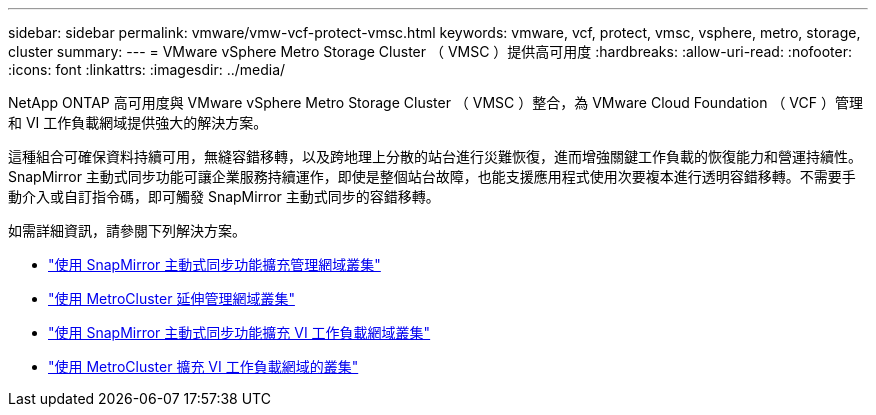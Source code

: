 ---
sidebar: sidebar 
permalink: vmware/vmw-vcf-protect-vmsc.html 
keywords: vmware, vcf, protect, vmsc, vsphere, metro, storage, cluster 
summary:  
---
= VMware vSphere Metro Storage Cluster （ VMSC ）提供高可用度
:hardbreaks:
:allow-uri-read: 
:nofooter: 
:icons: font
:linkattrs: 
:imagesdir: ../media/


[role="lead"]
NetApp ONTAP 高可用度與 VMware vSphere Metro Storage Cluster （ VMSC ）整合，為 VMware Cloud Foundation （ VCF ）管理和 VI 工作負載網域提供強大的解決方案。

這種組合可確保資料持續可用，無縫容錯移轉，以及跨地理上分散的站台進行災難恢復，進而增強關鍵工作負載的恢復能力和營運持續性。SnapMirror 主動式同步功能可讓企業服務持續運作，即使是整個站台故障，也能支援應用程式使用次要複本進行透明容錯移轉。不需要手動介入或自訂指令碼，即可觸發 SnapMirror 主動式同步的容錯移轉。

如需詳細資訊，請參閱下列解決方案。

* link:vmw-vcf-vmsc-mgmt-smas.html["使用 SnapMirror 主動式同步功能擴充管理網域叢集"]
* link:vmw-vcf-vmsc-mgmt-mcc.html["使用 MetroCluster 延伸管理網域叢集"]
* link:vmw-vcf-vmsc-viwld-smas.html["使用 SnapMirror 主動式同步功能擴充 VI 工作負載網域叢集"]
* link:vmw-vcf-vmsc-viwld-mcc.html["使用 MetroCluster 擴充 VI 工作負載網域的叢集"]

